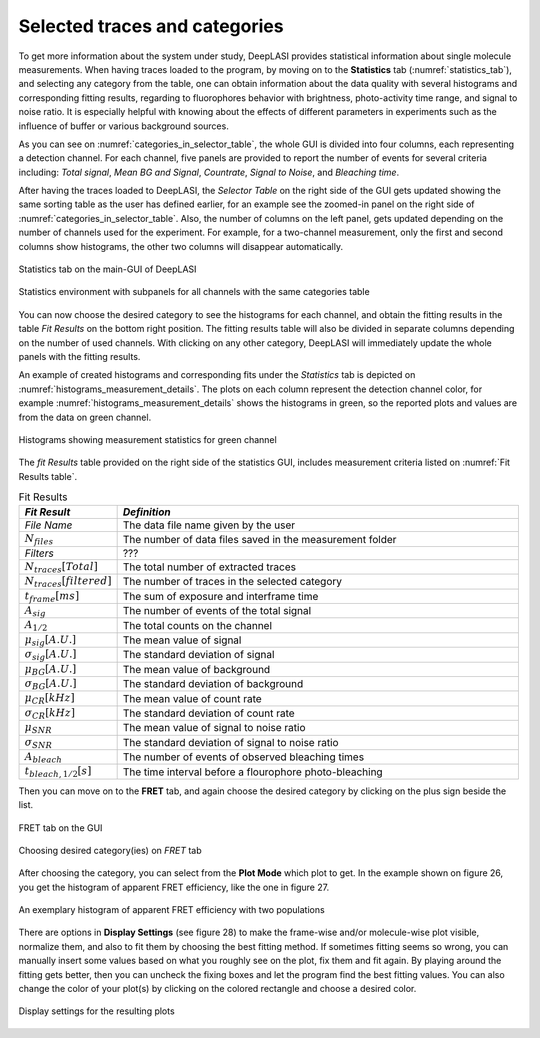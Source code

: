 .. |br| raw:: html

   <br />


Selected traces and categories
~~~~~~~~~~~~~~~~~~~~

To get more information about the system under study, DeepLASI provides statistical information about single molecule measurements. When having traces loaded to the program, by moving on to the **Statistics** tab (:numref:`statistics_tab`), and selecting any category from the table, one can obtain information about the data quality with several histograms and corresponding fitting results, regarding to fluorophores behavior with brightness, photo-activity time range, and signal to noise ratio. It is especially helpful with knowing about the effects of different parameters in experiments such as the influence of buffer or various background sources. 

As you can see on :numref:`categories_in_selector_table`, the whole GUI is divided into four columns, each representing a detection channel. For each channel, five panels are provided to report the number of events for several criteria including: *Total signal*, *Mean BG and Signal*, *Countrate*, *Signal to Noise*, and *Bleaching time*.

After having the traces loaded to DeepLASI, the *Selector Table* on the right side of the GUI gets updated showing the same sorting table as the user has defined earlier, for an example see the zoomed-in panel on the right side of :numref:`categories_in_selector_table`. Also, the number of columns on the left panel, gets updated depending on the number of channels used for the experiment. For example, for a two-channel measurement, only the first and second columns show histograms, the other two columns will disappear automatically.

.. figure:: ./../figures/documents/PA_statistics_tab.png
   :width: 500
   :alt: statistics tab
   :align: center
   :name: statistics_tab

   Statistics tab on the main-GUI of DeepLASI

.. figure:: ./../figures/documents/PA_statistics_selector_table.png
   :width: 700
   :alt: categories_selector_table
   :align: center
   :name: categories_in_selector_table

   Statistics environment with subpanels for all channels with the same categories table

You can now choose the desired category to see the histograms for each channel, and obtain the fitting results in the table *Fit Results* on the bottom right position. The fitting results table will also be divided in separate columns depending on the number of used channels. With clicking on any other category, DeepLASI will immediately update the whole panels with the fitting results. 

An example of created histograms and corresponding fits under the *Statistics* tab is depicted on :numref:`histograms_measurement_details`. The plots on each column represent the detection channel color, for example :numref:`histograms_measurement_details` shows the histograms in green, so the reported plots and values are from the data on green channel. 

.. figure:: ./../figures/documents/EP_Figure_Statistics.png
   :width: 250
   :alt: histograms showing measurement statistics
   :align: center
   :name: histograms_measurement_details

   Histograms showing measurement statistics for green channel

The *fit Results* table provided on the right side of the statistics GUI, includes measurement criteria listed on :numref:`Fit Results table`.

.. .. figure:: ./../figures/documents/PA_statistics_fit_results.png
..   :width: 600
..   :alt: fitting results for measurement statistics
..   :align: center
..   :name: measurement_statistics_fit_result

..  Fitting results table to report the details about a specific category statistics

.. list-table:: Fit Results
   :widths: 35 200
   :header-rows: 1
   :name: Fit Results table

   * - *Fit Result*
     - *Definition*
   * - *File Name*
     - The data file name given by the user
   * - :math:`N_{files}`
     - The number of data files saved in the measurement folder
   * - *Filters*
     - ???
   * - :math:`N_{traces}[Total]`
     - The total number of extracted traces
   * - :math:`N_{traces}[filtered]`
     - The number of traces in the selected category
   * - :math:`t_{frame}[ms]`
     - The sum of exposure and interframe time
   * - :math:`A_{sig}`
     - The number of events of the total signal
   * - :math:`A_{1/2}`
     - The total counts on the channel
   * - :math:`\mu_{sig}[A.U.]`
     - The mean value of signal
   * - :math:`\sigma_{sig}[A.U.]`
     - The standard deviation of signal
   * - :math:`\mu_{BG}[A.U.]`
     - The mean value of background
   * - :math:`\sigma_{BG}[A.U.]`
     - The standard deviation of background
   * - :math:`\mu_{CR}[kHz]`
     - The mean value of count rate
   * - :math:`\sigma_{CR}[kHz]`
     - The standard deviation of count rate
   * - :math:`\mu_{SNR}`
     - The mean value of signal to noise ratio
   * - :math:`\sigma_{SNR}`
     - The standard deviation of signal to noise ratio
   * - :math:`A_{bleach}`
     - The number of events of observed bleaching times
   * - :math:`t_{bleach,1/2}[s]`
     - The time interval before a flourophore photo-bleaching   
     
Then you can move on to the **FRET** tab, and again choose the desired category by clicking on the plus sign beside the list.

.. figure:: ./../figures/documents/PA_Fig_25_FRET_Tab.png
   :width: 300
   :alt: FRET tab
   :align: center
   :name: FRET tab

   FRET tab on the GUI

.. figure:: ./../figures/documents/PA_Fig_26_FRET_Tab_Categories.png
   :width: 500
   :alt: FRET tab categories
   :align: center
   :name: choosing categories on FRET tab

   Choosing desired category(ies) on *FRET* tab

After choosing the category, you can select from the **Plot Mode** which plot to get. In the example shown on figure 26, you get the histogram of apparent FRET efficiency, like the one in figure 27.

.. figure:: ./../figures/documents/PA_Fig_27_Result_Histogram.png
   :width: 400
   :alt: apparent FRET histogram
   :align: center
   :name: apparent FRET histogram

   An exemplary histogram of apparent FRET efficiency with two populations

There are options in **Display Settings** (see figure 28) to make the frame-wise and/or molecule-wise plot visible, normalize them, and also to fit them by choosing the best fitting method. If sometimes fitting seems so wrong, you can manually insert some values based on what you roughly see on the plot, fix them and fit again. By playing around the fitting gets better, then you can uncheck the fixing boxes and let the program find the best fitting values. You can also change the color of your plot(s) by clicking on the colored rectangle and choose a desired color.

.. figure:: ./../figures/documents/PA_Fig_28_Fitting_Histogram.png
   :width: 500
   :alt: display settings
   :align: center
   :name: result display settings

   Display settings for the resulting plots
